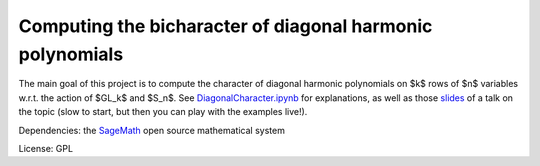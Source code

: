 Computing the bicharacter of diagonal harmonic polynomials
==========================================================

.. image:: https://mybinder.org/badge.svg :target: https://mybinder.org/v2/gh/nthiery/harmonic-modules/master?filepath=talk.ipynb

The main goal of this project  is to compute the character of diagonal
harmonic polynomials on $k$ rows of $n$ variables w.r.t. the action of
$GL_k$ and $S_n$. See `<DiagonalCharacter.ipynb>`_
for explanations, as well as those `slides <https://mybinder.org/v2/gh/nthiery/harmonic-modules/master?filepath=talk.ipynb>`_ of a talk on the topic (slow to start, but then you can play with the examples live!).

Dependencies: the `SageMath <http://sagemath.org>`_ open source mathematical system

License: GPL

